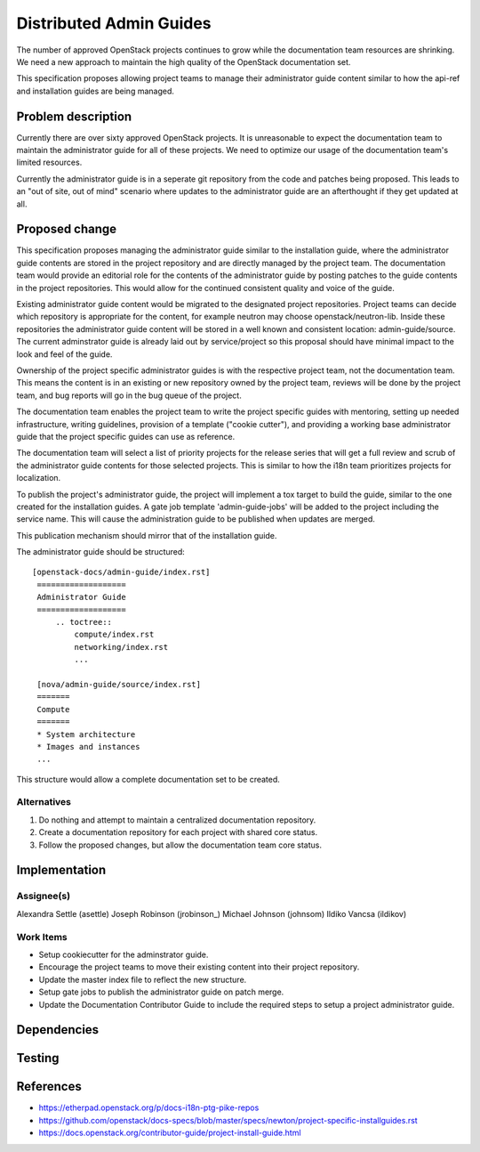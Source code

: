 ..
 This work is licensed under a Creative Commons Attribution 3.0 Unported
 License.

 http://creativecommons.org/licenses/by/3.0/legalcode

========================
Distributed Admin Guides
========================

The number of approved OpenStack projects continues to grow while the
documentation team resources are shrinking. We need a new approach to maintain
the high quality of the OpenStack documentation set.

This specification proposes allowing project teams to manage their
administrator guide content similar to how the api-ref and installation guides
are being managed.

Problem description
===================

Currently there are over sixty approved OpenStack projects. It is unreasonable
to expect the documentation team to maintain the administrator guide for all
of these projects. We need to optimize our usage of the documentation team's
limited resources.

Currently the administrator guide is in a seperate git repository from the
code and patches being proposed.  This leads to an "out of site, out of mind"
scenario where updates to the administrator guide are an afterthought if they
get updated at all.

Proposed change
===============

This specification proposes managing the administrator guide similar to the
installation guide, where the administrator guide contents are stored in the
project repository and are directly managed by the project team.  The
documentation team would provide an editorial role for the contents of the
administrator guide by posting patches to the guide contents in the project
repositories.  This would allow for the continued consistent quality and voice
of the guide.

Existing administrator guide content would be migrated to the designated
project repositories. Project teams can decide which repository is appropriate
for the content, for example neutron may choose openstack/neutron-lib. Inside
these repositories the administrator guide content will be stored in a well
known and consistent location: admin-guide/source. The current adminstrator
guide is already laid out by service/project so this proposal should have
minimal impact to the look and feel of the guide.

Ownership of the project specific administrator guides is with the
respective project team, not the documentation team. This means the
content is in an existing or new repository owned by the project team,
reviews will be done by the project team, and bug reports will go in
the bug queue of the project.

The documentation team enables the project team to write the
project specific guides with mentoring, setting up needed
infrastructure, writing guidelines, provision of a template ("cookie
cutter"), and providing a working base administrator guide that the project
specific guides can use as reference.

The documentation team will select a list of priority projects for the release
series that will get a full review and scrub of the administrator guide
contents for those selected projects. This is similar to how the i18n team
prioritizes projects for localization.

To publish the project's administrator guide, the project will implement a tox
target to build the guide, similar to the one created for the installation
guides. A gate job template 'admin-guide-jobs' will be added to the project
including the service name.  This will cause the administration guide to be
published when updates are merged.

This publication mechanism should mirror that of the installation guide.

The administrator guide should be structured:

::

   [openstack-docs/admin-guide/index.rst]
    ===================
    Administrator Guide
    ===================
        .. toctree::
            compute/index.rst
            networking/index.rst
            ...

    [nova/admin-guide/source/index.rst]
    =======
    Compute
    =======
    * System architecture
    * Images and instances
    ...

This structure would allow a complete documentation set to be created.

Alternatives
------------

1. Do nothing and attempt to maintain a centralized documentation repository.
2. Create a documentation repository for each project with shared core status.
3. Follow the proposed changes, but allow the documentation team core status.

Implementation
==============

Assignee(s)
-----------
Alexandra Settle (asettle)
Joseph Robinson (jrobinson_)
Michael Johnson (johnsom)
Ildiko Vancsa (ildikov)

Work Items
----------
* Setup cookiecutter for the adminstrator guide.
* Encourage the project teams to move their existing content into their
  project repository.
* Update the master index file to reflect the new structure.
* Setup gate jobs to publish the administrator guide on patch merge.
* Update the Documentation Contributor Guide to include the required steps
  to setup a project administrator guide.

Dependencies
============

Testing
=======


References
==========

* https://etherpad.openstack.org/p/docs-i18n-ptg-pike-repos
* https://github.com/openstack/docs-specs/blob/master/specs/newton/project-specific-installguides.rst
* https://docs.openstack.org/contributor-guide/project-install-guide.html
